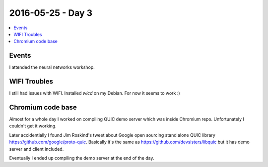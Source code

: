 ==================
2016-05-25 - Day 3
==================

.. contents:: :local:

Events
======

I attended the neural networks workshop.

WIFI Troubles
=============

I still had issues with WIFI.
Installed `wicd` on my Debian.
For now it seems to work :)

Chromium code base
==================

Almost for a whole day I worked on compiling QUIC demo server which was inside
Chromium repo.
Unfortunately I couldn't get it working.

Later accidentially I found Jim Roskind's tweet about Google open sourcing
stand alone QUIC library https://github.com/google/proto-quic.
Basically it's the same as https://github.com/devsisters/libquic but it
has demo server and client included.

Eventually I ended up compiling the demo server at the end of the day.
